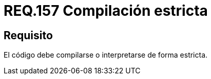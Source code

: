 :slug: rules/157/
:category: rules
:description: En el presente documento se detallan los requerimientos de seguridad relacionados al código fuente que compone a las aplicaciones de la compañía. En este requerimiento se establece la importancia de compilar o interpretar el código de forma estricta en ambientes de producción.
:keywords: Requerimiento, Seguridad, Código Fuente, Compilación, Interpretación, Estricta.
:rules: yes

= REQ.157 Compilación estricta

== Requisito

El código debe compilarse o interpretarse de forma estricta.
